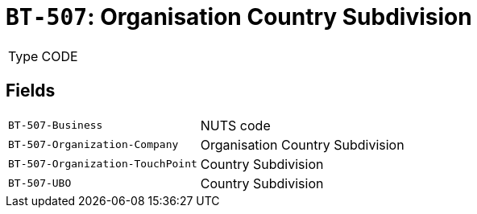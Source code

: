 = `BT-507`: Organisation Country Subdivision
:navtitle: Business Terms

[horizontal]
Type:: CODE

== Fields
[horizontal]
  `BT-507-Business`:: NUTS code
  `BT-507-Organization-Company`:: Organisation Country Subdivision
  `BT-507-Organization-TouchPoint`:: Country Subdivision
  `BT-507-UBO`:: Country Subdivision
